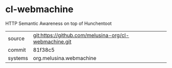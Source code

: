 * cl-webmachine

HTTP Semantic Awareness on top of Hunchentoot

|---------+-------------------------------------------------------|
| source  | git:https://github.com/melusina-org/cl-webmachine.git |
| commit  | 81f38c5                                               |
| systems | org.melusina.webmachine                               |
|---------+-------------------------------------------------------|
